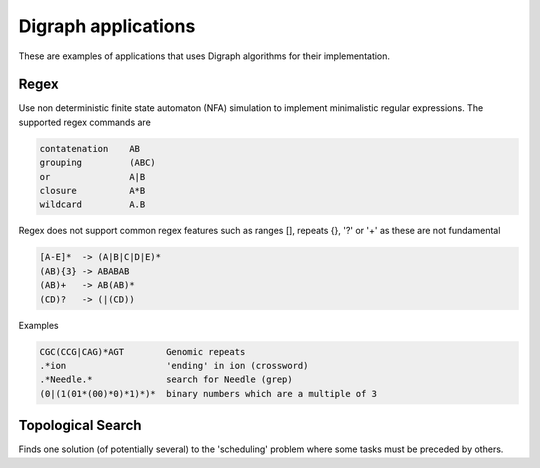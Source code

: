 Digraph applications
====================

These are examples of applications that uses Digraph algorithms for their
implementation.


Regex
-----

Use non deterministic finite state automaton (NFA) simulation to implement
minimalistic regular expressions. The supported regex commands are

.. code-block:: none

  contatenation    AB
  grouping         (ABC)
  or               A|B
  closure          A*B
  wildcard         A.B

Regex does not support common regex features such as ranges [], repeats {}, '?' or '+'
as these are not fundamental

.. code-block:: none

  [A-E]*  -> (A|B|C|D|E)*
  (AB){3} -> ABABAB
  (AB)+   -> AB(AB)*
  (CD)?   -> (|(CD))

Examples

.. code-block:: none

  CGC(CCG|CAG)*AGT        Genomic repeats
  .*ion                   'ending' in ion (crossword)
  .*Needle.*              search for Needle (grep)
  (0|(1(01*(00)*0)*1)*)*  binary numbers which are a multiple of 3


.. py:class:: Regex(regex)

  Construct the NFA Digraph of epsilon transitions for the regular expression.

  .. py:method:: match(text)

    matches text against the given regexp by repeatedapplication of
    DirectedDFSearch to explore the reachable states.

    :param text: text string to match with regex
    :rtype: boolean


Topological Search
------------------

Finds one solution (of potentially several) to the 'scheduling' problem where
some tasks must be preceded by others.
